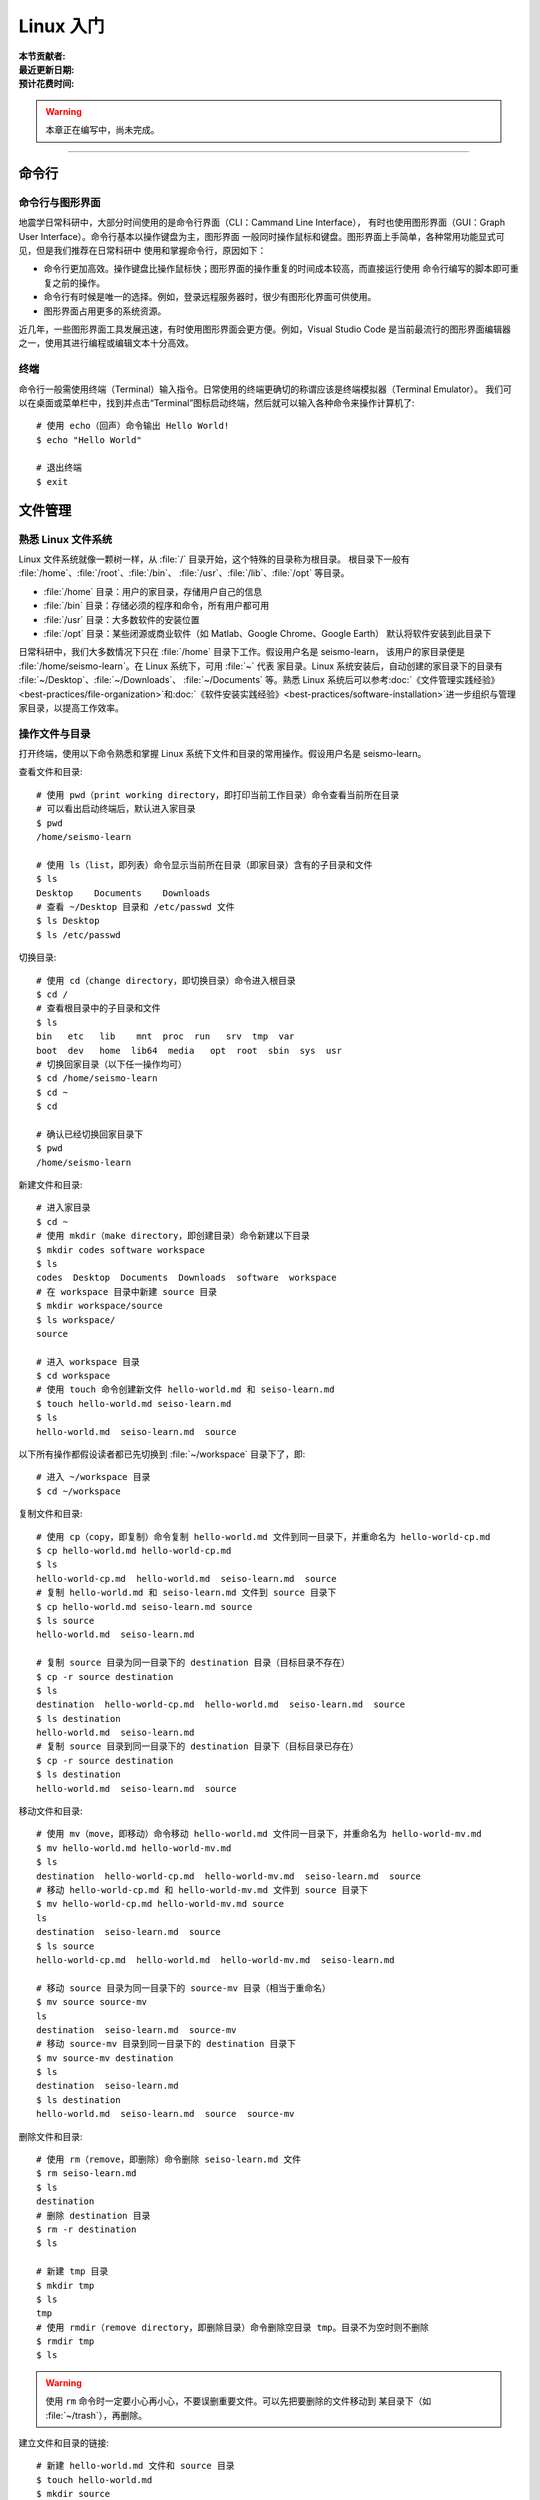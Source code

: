 Linux 入门
==========

:本节贡献者:
:最近更新日期:
:预计花费时间:


.. warning::

   本章正在编写中，尚未完成。

----

命令行
-------

命令行与图形界面
^^^^^^^^^^^^^^^^

地震学日常科研中，大部分时间使用的是命令行界面（CLI：Cammand Line Interface），
有时也使用图形界面（GUI：Graph User Interface）。命令行基本以操作键盘为主，图形界面
一般同时操作鼠标和键盘。图形界面上手简单，各种常用功能显式可见，但是我们推荐在日常科研中
使用和掌握命令行，原因如下：

- 命令行更加高效。操作键盘比操作鼠标快；图形界面的操作重复的时间成本较高，而直接运行使用
  命令行编写的脚本即可重复之前的操作。
- 命令行有时候是唯一的选择。例如，登录远程服务器时，很少有图形化界面可供使用。
- 图形界面占用更多的系统资源。

近几年，一些图形界面工具发展迅速，有时使用图形界面会更方便。例如，Visual Studio Code
是当前最流行的图形界面编辑器之一，使用其进行编程或编辑文本十分高效。

终端
^^^^^

命令行一般需使用终端（Terminal）输入指令。日常使用的终端更确切的称谓应该是终端模拟器（Terminal Emulator）。
我们可以在桌面或菜单栏中，找到并点击“Terminal”图标启动终端，然后就可以输入各种命令来操作计算机了::

   # 使用 echo（回声）命令输出 Hello World!
   $ echo "Hello World"
   
   # 退出终端
   $ exit

文件管理
---------

熟悉 Linux 文件系统
^^^^^^^^^^^^^^^^^^^

Linux 文件系统就像一颗树一样，从 :file:`/` 目录开始，这个特殊的目录称为根目录。
根目录下一般有 :file:`/home`\ 、\ :file:`/root`\ 、\ :file:`/bin`\ 、
:file:`/usr`\ 、\ :file:`/lib`\ 、\ :file:`/opt` 等目录。

-  :file:`/home` 目录：用户的家目录，存储用户自己的信息
-  :file:`/bin` 目录：存储必须的程序和命令，所有用户都可用
-  :file:`/usr` 目录：大多数软件的安装位置
-  :file:`/opt` 目录：某些闭源或商业软件（如 Matlab、Google Chrome、Google Earth）
   默认将软件安装到此目录下

日常科研中，我们大多数情况下只在 :file:`/home` 目录下工作。假设用户名是 seismo-learn，
该用户的家目录便是 :file:`/home/seismo-learn`。在 Linux 系统下，可用 :file:`~` 代表
家目录。Linux 系统安装后，自动创建的家目录下的目录有 :file:`~/Desktop`\ 、\ :file:`~/Downloads`\ 、
:file:`~/Documents` 等。熟悉 Linux 系统后可以参考\
:doc:`《文件管理实践经验》<best-practices/file-organization>`\ 和\
:doc:`《软件安装实践经验》<best-practices/software-installation>`\
进一步组织与管理家目录，以提高工作效率。

操作文件与目录
^^^^^^^^^^^^^^

打开终端，使用以下命令熟悉和掌握 Linux 系统下文件和目录的常用操作。假设用户名是 seismo-learn。

查看文件和目录::

    # 使用 pwd（print working directory，即打印当前工作目录）命令查看当前所在目录
    # 可以看出启动终端后，默认进入家目录
    $ pwd
    /home/seismo-learn

    # 使用 ls（list，即列表）命令显示当前所在目录（即家目录）含有的子目录和文件
    $ ls
    Desktop    Documents    Downloads
    # 查看 ~/Desktop 目录和 /etc/passwd 文件
    $ ls Desktop
    $ ls /etc/passwd

切换目录::

    # 使用 cd（change directory，即切换目录）命令进入根目录
    $ cd /
    # 查看根目录中的子目录和文件
    $ ls
    bin   etc   lib    mnt  proc  run   srv  tmp  var
    boot  dev   home  lib64  media   opt  root  sbin  sys  usr
    # 切换回家目录（以下任一操作均可）
    $ cd /home/seismo-learn
    $ cd ~
    $ cd

    # 确认已经切换回家目录下
    $ pwd
    /home/seismo-learn

新建文件和目录::

    # 进入家目录
    $ cd ~
    # 使用 mkdir（make directory，即创建目录）命令新建以下目录
    $ mkdir codes software workspace
    $ ls
    codes  Desktop  Documents  Downloads  software  workspace
    # 在 workspace 目录中新建 source 目录
    $ mkdir workspace/source
    $ ls workspace/
    source

    # 进入 workspace 目录
    $ cd workspace
    # 使用 touch 命令创建新文件 hello-world.md 和 seiso-learn.md
    $ touch hello-world.md seiso-learn.md
    $ ls
    hello-world.md  seiso-learn.md  source

以下所有操作都假设读者都已先切换到 :file:`~/workspace` 目录下了，即::

    # 进入 ~/workspace 目录
    $ cd ~/workspace

复制文件和目录::

    # 使用 cp（copy，即复制）命令复制 hello-world.md 文件到同一目录下，并重命名为 hello-world-cp.md
    $ cp hello-world.md hello-world-cp.md
    $ ls
    hello-world-cp.md  hello-world.md  seiso-learn.md  source
    # 复制 hello-world.md 和 seiso-learn.md 文件到 source 目录下
    $ cp hello-world.md seiso-learn.md source
    $ ls source
    hello-world.md  seiso-learn.md

    # 复制 source 目录为同一目录下的 destination 目录（目标目录不存在）
    $ cp -r source destination
    $ ls
    destination  hello-world-cp.md  hello-world.md  seiso-learn.md  source
    $ ls destination
    hello-world.md  seiso-learn.md
    # 复制 source 目录到同一目录下的 destination 目录下（目标目录已存在）
    $ cp -r source destination
    $ ls destination
    hello-world.md  seiso-learn.md  source

移动文件和目录::

    # 使用 mv（move，即移动）命令移动 hello-world.md 文件同一目录下，并重命名为 hello-world-mv.md
    $ mv hello-world.md hello-world-mv.md
    $ ls
    destination  hello-world-cp.md  hello-world-mv.md  seiso-learn.md  source
    # 移动 hello-world-cp.md 和 hello-world-mv.md 文件到 source 目录下
    $ mv hello-world-cp.md hello-world-mv.md source
    ls
    destination  seiso-learn.md  source
    $ ls source
    hello-world-cp.md  hello-world.md  hello-world-mv.md  seiso-learn.md

    # 移动 source 目录为同一目录下的 source-mv 目录（相当于重命名）
    $ mv source source-mv
    ls
    destination  seiso-learn.md  source-mv
    # 移动 source-mv 目录到同一目录下的 destination 目录下
    $ mv source-mv destination
    $ ls
    destination  seiso-learn.md
    $ ls destination
    hello-world.md  seiso-learn.md  source  source-mv

删除文件和目录::

    # 使用 rm（remove，即删除）命令删除 seiso-learn.md 文件
    $ rm seiso-learn.md
    $ ls
    destination
    # 删除 destination 目录
    $ rm -r destination
    $ ls

    # 新建 tmp 目录
    $ mkdir tmp
    $ ls
    tmp
    # 使用 rmdir（remove directory，即删除目录）命令删除空目录 tmp。目录不为空时则不删除
    $ rmdir tmp
    $ ls

.. warning::

   使用 ``rm`` 命令时一定要小心再小心，不要误删重要文件。可以先把要删除的文件移动到
   某目录下（如 :file:`~/trash`\ ），再删除。

建立文件和目录的链接::

    # 新建 hello-world.md 文件和 source 目录
    $ touch hello-world.md
    $ mkdir source
    $ ls
    hello-world.md  source

    # 使用 ln（link，即链接）命令建立 hello-world.md 的硬链接 hello-world-hard.md
    $ ln hello-world.md hello-world-hard.md
    $ ls
    hello-world-hard.md  hello-world.md  source
    # 使用 ls 命令的 -l 选项可以查看文件和目录的详细信息
    $ ls -l
    total 0
    -rw-r--r-- 2 seismo-learn seismo-learn 0 Feb  8 14:55 hello-world-hard.md
    -rw-r--r-- 2 seismo-learn seismo-learn 0 Feb  8 14:55 hello-world.md
    drwxr-xr-x 2 seismo-learn seismo-learn 6 Feb  8 14:55 source

    # 建立 hello-world.md 的软链接（也叫符号链接）hello-world-soft.md
    $ ln -s hello-world.md hello-world-soft.md
    $ ls -l
    total 0
    -rw-r--r-- 2 seismo-learn seismo-learn  0 Feb  8 14:55 hello-world-hard.md
    -rw-r--r-- 2 seismo-learn seismo-learn  0 Feb  8 14:55 hello-world.md
    lrwxrwxrwx 1 seismo-learn seismo-learn 14 Feb  8 14:57 hello-world-soft.md -> hello-world.md
    drwxr-xr-x 2 seismo-learn seismo-learn  6 Feb  8 14:55 source

    # 建立 source 目录的软链接
    $ ln -s source source-soft
    $ ls -l
    total 0
    -rw-r--r-- 2 seismo-learn seismo-learn  0 Feb  8 14:55 hello-world-hard.md
    -rw-r--r-- 2 seismo-learn seismo-learn  0 Feb  8 14:55 hello-world.md
    lrwxrwxrwx 1 seismo-learn seismo-learn 14 Feb  8 14:57 hello-world-soft.md -> hello-world.md
    drwxr-xr-x 2 seismo-learn seismo-learn  6 Feb  8 14:55 source
    lrwxrwxrwx 1 seismo-learn seismo-learn  6 Feb  8 14:58 source-soft -> source

    # 删除 source 目录的软链接
    $ rm source-soft
    $ ls
    hello-world-hard.md  hello-world.md  hello-world-soft.md  source
    # 删除 hello-world.md 文件的软链接
    $ rm hello-world-soft.md
    $ ls
    hello-world-hard.md  hello-world.md  source
    # 删除 hello-world.md 文件的硬链接
    $ rm hello-world-hard.md
    $ ls
    hello-world.md  source

.. note::

   硬链接和源文件指向的是同一存储区。删除硬链接，仍可通过源文件访问；删除源文件，
   仍可通过硬链接访问。只有同时删除硬链接和源文件，文件实体才会被删除。因此，其实
   本质上硬链接和源文件互为对方的硬链接。通过给文件设置硬链接，可以防止重要文件被误删。
   目录无法建立硬链接。一般设置硬链接后，源文件和硬链接都会高亮显示。

   软链接（也叫符号链接）类似 Windows 系统的快捷方式，是一个\ **文件**\ ，里面存放的
   是源文件（或目录）的路径。删除软链接，对源文件（或目录）没有任何影响。
   删除源文件（或目录），软链接依然存在，但无法通过其访问源文件（或目录）了。
   软链接一般会高亮显示。

文件路径
^^^^^^^^^

访问文件或目录需要指定文件或目录的路径，Linux 下有两种表示路径的方式：绝对路径和相对路径。

顾名思义，绝对路径是从根目录 :file:`/` 开始算起的路径。例如，家目录是 :file:`/home`，
用户 seismo-learn 的家目录是 :file:`/home/seismo-learn`，该用户的桌面目录的路径是
:file:`/home/seismo-learn/Desktop`\ 。日常科研中，用户的计算机一般只有用户自己在使用，
因此提到家目录是其时特指 :file:`/home/seismo-learn`\，而不是指 :file:`/home`。
因为大多数情况下，我们都在用户的家目录下操作计算机，因此就给这个目录一个特殊的别称
:file:`~`，其和 :file:`/home/seismo-learn` 是一回事。

当我们进入到某个目录中时，有时使用绝对路径并不方便。例如，我们现在位于 :file:`~/projects/NorthChina-MTZ/data`
目录中，如果想进入 :file:`~/projects/NorthChina-MTZ/figures` 目录下，使用绝对路径要
输入很多字母。在当前目录下，Linux 文件系统定义了两个特殊的路径：

-  :file:`.`\ ：当前路径
-  :file:`..`\ ：当前目录的上一级目录

利用这两个特殊路径，可以使用相对路径访问其他目录下的文件和目录。例如，

-  :file:`./Beijing`\ ：当前目录下的 :file:`Beijing` 目录，即 :file:`~/projects/NorthChina-MTZ/data/Beijing`\ 。
   当前路径也可以省略，即 :file:`Beijing`
-  :file:`./Beijing/IC-BJI.sac`\ ：当前目录下的 :file:`Beijing` 目录下的 :file:`IC-BJI.sac` 文件，
   即 :file:`~/projects/NorthChina-MTZ/data/Beijing/IC-BJI.sac`\ 。
   当前路径也可以省略，即 :file:`Beijing/IC-BJI.sac`
-  :file:`..`\ ：上一层目录，即 :file:`~/projects/NorthChina-MTZ` 目录
-  :file:`../..`\ ：上一层的上一层目录，即 :file:`~/projects` 目录
-  :file:`../figures`\ ：上一层目录下的 :file:`figure` 目录，即 :file:`~/projects/NorthChina-MTZ/figures` 目录
-  :file:`../figures/fig1.pdf`\ ：上一层目录下的 :file:`figure` 目录下的 :file:`fig1.pdf` 文件，
   即 :file:`~/projects/NorthChina-MTZ/figures/fig1.pdf`

.. note::

   可以使用 ``ls`` 命令的 ``-a`` 选项查看某目录下的所有文件和目录（含以 ``.`` 开头的隐藏文件和目录）。例如，查看家目录::

       $ ls -a ~
       .     .bash_profile    Downloads   .vscode
       ..    Desktop          Documents

   可以看出，其实家目录下存在 :file:`.` 和 :file:`..` 这两个特殊的路径。

文件权限
^^^^^^^^

Linux 下每个文件和目录都有自己的权限，使用以下命令查看文件或目录的权限::

    # 进入 ~/workspace 目录，并新建 hello-world.sh 文加和 source 目录
    $ cd ~/workspace
    $ touch hello-world.sh
    $ mkdir source

    # 使用 ls 命令的 -l 选项可以查看 ~/workspace 目录下的所有文件和目录的详细信息
    $ ls -l
    total 0
    -rw-r--r-- 1 seismo-learn seismo-learn 0 Feb  7 22:07 hello-world.sh
    drwxr-xr-x 2 seismo-learn seismo-learn 6 Feb  7 22:07 source

第一列字符串（如 ``-rw-r--r--``\ ）从左到右意义分别是：

-  第一位：文件类型，其中\ ``-`` 表示普通文件，\ ``d`` 表示目录
-  第二到第四位：文件所属用户的权限
-  第五到第七位：文件所属用户组的权限
-  第八到第十位：其他人的权限

第三和第四列分别表示文件所属用户和用户组（如 ``seismo-learn seismo-learn``\ ）

可以看出 :file:`hello-world.md` 是一个普通文件，所属用户权限（即 seismo-learn）是
``rw-``\ （可读、可写、不可执行），所属用户组（即 seismo-learn）的权限是 ``r--``
（可读、不可写、不可执行），其他人的权限是 ``r--``\ （可读、不可写、不可执行）。

每个权限，第一位 ``r`` 代表可读取 (read)，第二位 ``w`` 代表可写入（write），
第三位 ``x`` 代表可执行（execute），\ ``-`` 代表没有对应的权限。例如，seismo-learn 用户
对 :file:`hello-world.sh` 文件拥有可读、可写、不可执行的权限，对 :file:`source` 目录
拥有可读、可写、可执行的权限。目录的可执行权限代表可以进入该目录。

还可以用数字表示权限，4 代表可读，2 代表可写，1 代表可执行。因为 :math:`4+2+1=7`\ ，所以 7
代表可读、可写、可执行。以此类推，6 代表可读、可写、不可执行，5 代表可读、不可写、可执行，
4 代表可读、不可写、不可执行。

使用 ``chmod``\ （change mode，即变更模式）命令可以修改文件或目录的权限，可以参考
`Linux chmod命令 <https://www.runoob.com/linux/linux-comm-chmod.html>`__ 了解该命令
详细用法。以下只展示常用用法::

    # 修改 hello-world.sh 权限
    # 所属用户可读可写不可执行、所属用户组可读可写不可执行、其他人所属用户可读不可写不可执行
    $ chmod 664 hello-world.sh
    $ ls -l hello-world.sh
    -rw-rw-r-- 1 seismo-learn seismo-learn 0 Feb  7 22:37 hello-world.sh

    # 增加 hello-world.sh 的可执行属性
    $ chmod +x hello-world.sh
    -rwxrwxr-x 1 seismo-learn seismo-learn 0 Feb  7 22:37 hello-world.sh

有时候我们使用 Linux 的命令或安装程序时，可能由于没有读写某些文件的权限，而无法运行命令或
安装程序。这时可以使用 ``sudo`` 命令临时获得 root 用户的权限。例如，在 Fedora 下安装
GNU fortran::

    $ sudo dnf install gcc-gfortran

Shell 基础
----------

重定向
^^^^^^

管道
^^^^

通配符
^^^^^^

正则表达式
^^^^^^^^^^

环境变量
--------


编辑器
------

